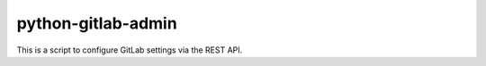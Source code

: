 python-gitlab-admin
===================

This is a script to configure GitLab settings via the REST API.
